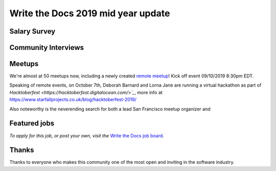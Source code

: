 .. post:: Sep 10, 2019
   :tags: stats, newsletter
   :author: Eric Holscher

Write the Docs 2019 mid year update
====================================





Salary Survey
--------------


Community Interviews
---------------------



Meetups
-------

We're almost at 50 meetups now, including a newly created `remote meetup <http://writethedocsremote.tk/#events/>`_!
Kick off event 09/10/2019 8:30pm EDT.

Speaking of remote events, on October 7th, Deborah Barnard and Lorna Jane are running a virtual hackathon as part of `Hacktoberfest <https://hacktoberfest.digitalocean.com/>`_`, more info at https://www.starfallprojects.co.uk/blog/hacktoberfest-2019/

Also noteworthy is the neverending search for both a lead San Francisco meetup organizer and


Featured jobs
-------------

*To apply for this job, or post your own, visit the* `Write the Docs job board <https://jobs.writethedocs.org/>`_.

Thanks
------

Thanks to everyone who makes this community one of the most open and inviting in the software industry.
